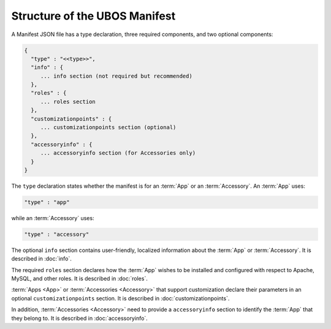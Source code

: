Structure of the UBOS Manifest
==============================

A Manifest JSON file has a type declaration, three required components, and
two optional components:

.. code-block:: json

   {
     "type" : "<<type>>",
     "info" : {
        ... info section (not required but recommended)
     },
     "roles" : {
        ... roles section
     },
     "customizationpoints" : {
        ... customizationpoints section (optional)
     },
     "accessoryinfo" : {
        ... accessoryinfo section (for Accessories only)
     }
   }

The ``type`` declaration states whether the manifest is for an
:term:`App` or an :term:`Accessory`. An :term:`App` uses:

.. code-block:: json

   "type" : "app"

while an :term:`Accessory` uses:

.. code-block:: json

   "type" : "accessory"

The optional ``info`` section contains user-friendly, localized information about
the :term:`App` or :term:`Accessory`. It is described in :doc:`info`.

The required ``roles`` section declares how the :term:`App` wishes to be installed and
configured with respect to Apache, MySQL, and other roles. It is described in
:doc:`roles`.

:term:`Apps <App>` or :term:`Accessories <Accessory>` that support customization declare their parameters in
an optional ``customizationpoints`` section. It is described in
:doc:`customizationpoints`.

In addition, :term:`Accessories <Accessory>` need to provide a ``accessoryinfo`` section to identify
the :term:`App` that they belong to. It is described in :doc:`accessoryinfo`.

